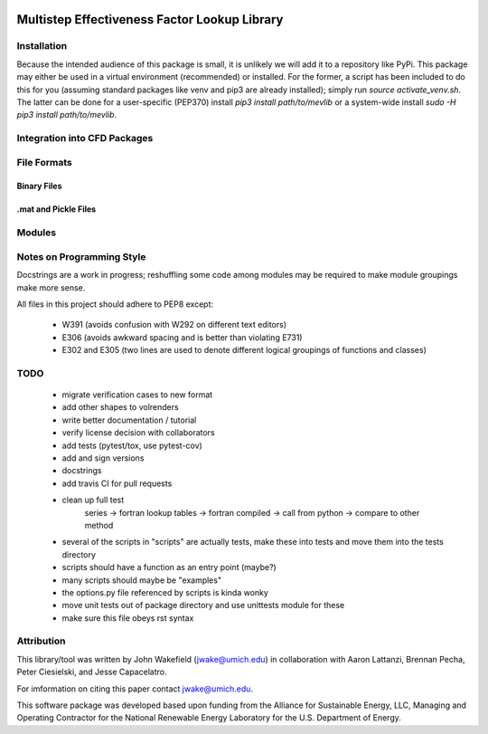 

.. image:: http://websites.umich.edu/~jwake/github_assets/mevlogo.png
    :alt: MEVlib Logo


Multistep Effectiveness Factor Lookup Library
==============================================================================






Installation
------------------------------------------

Because the intended audience of this package is small, it is unlikely we will
add it to a repository like PyPi.  This package may either be used in a virtual
environment (recommended) or installed.  For the former, a script has been
included to do this for you (assuming standard packages like venv and pip3 are
already installed); simply run `source activate_venv.sh`.  The latter can be
done for a user-specific (PEP370) install `pip3 install path/to/mevlib` or a
system-wide install `sudo -H pip3 install path/to/mevlib`.


Integration into CFD Packages
------------------------------------------








File Formats
------------------------------------------




Binary Files
^^^^^^^^^^^^^^^^^^^^^^^^^^^^^^^^^^^^^^^^^^





.mat and Pickle Files
^^^^^^^^^^^^^^^^^^^^^^^^^^^^^^^^^^^^^^^^^^







Modules
------------------------------------------









Notes on Programming Style
------------------------------------------

Docstrings are a work in progress; reshuffling some code among modules may be
required to make module groupings make more sense.

All files in this project should adhere to PEP8 except:

  - W391 (avoids confusion with W292 on different text editors)
  - E306 (avoids awkward spacing and is better than violating E731)
  - E302 and E305 (two lines are used to denote different logical groupings of
    functions and classes)




TODO
------------------------------------------

  - migrate verification cases to new format
  - add other shapes to volrenders
  - write better documentation / tutorial
  - verify license decision with collaborators
  - add tests (pytest/tox, use pytest-cov)
  - add and sign versions
  - docstrings
  - add travis CI for pull requests
  - clean up full test
        series -> fortran lookup tables -> fortran compiled
        -> call from python -> compare to other method
  - several of the scripts in "scripts" are actually tests, make these into
    tests and move them into the tests directory
  - scripts should have a function as an entry point (maybe?)
  - many scripts should maybe be "examples"
  - the options.py file referenced by scripts is kinda wonky
  - move unit tests out of package directory and use unittests module for these
  - make sure this file obeys rst syntax


Attribution
------------------------------------------

This library/tool was written by John Wakefield (jwake@umich.edu) in
collaboration with Aaron Lattanzi, Brennan Pecha, Peter Ciesielski, and Jesse
Capacelatro.

For imformation on citing this paper contact jwake@umich.edu.

This software package was developed based upon funding from the Alliance for
Sustainable Energy, LLC, Managing and Operating Contractor for the National
Renewable Energy Laboratory for the U.S.  Department of Energy.

